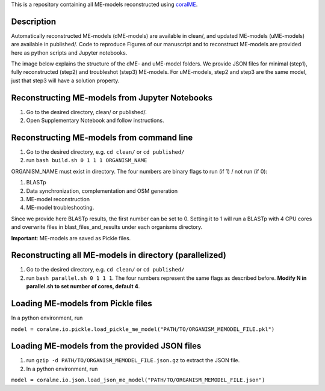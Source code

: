 This is a repository containing all ME-models reconstructed using `coralME`_.

Description
-----------
Automatically reconstructed ME-models (dME-models) are available in clean/, and updated ME-models (uME-models) are available in published/. Code to reproduce Figures of our manuscript and to reconstruct ME-models are provided here as python scripts and Jupyter notebooks.

The image below explains the structure of the dME- and uME-model folders. We provide JSON files for minimal (step1), fully reconstructed (step2) and troubleshot (step3) ME-models. For uME-models, step2 and step3 are the same model, just that step3 will have a solution property.

.. image:: https://github.com/jdtibochab/coralme/blob/main/docs/pngs/folder.png



Reconstructing ME-models from Jupyter Notebooks
-----------------------------------------------
1. Go to the desired directory, clean/ or published/.
2. Open Supplementary Notebook and follow instructions.

Reconstructing ME-models from command line
------------------------------------------
1. Go to the desired directory, e.g. ``cd clean/`` or ``cd published/``
2. run ``bash build.sh 0 1 1 1 ORGANISM_NAME``

ORGANISM_NAME must exist in directory. The four numbers are binary flags to run (if 1) / not run (if 0):

1. BLASTp
2. Data synchronization, complementation and OSM generation
3. ME-model reconstruction
4. ME-model troubleshooting.

Since we provide here BLASTp results, the first number can be set to 0. Setting it to 1 will run a BLASTp with 4 CPU cores and overwrite files in blast_files_and_results under each organisms directory.

**Important**: ME-models are saved as Pickle files.

Reconstructing all ME-models in directory (parallelized)
--------------------------------------------------------
1. Go to the desired directory, e.g. ``cd clean/`` or ``cd published/``
2. run ``bash parallel.sh 0 1 1 1``. The four numbers represent the same flags as described before. **Modify N in parallel.sh to set number of cores, default 4**.

Loading ME-models from Pickle files
-----------------------------------
In a python environment, run

``model = coralme.io.pickle.load_pickle_me_model("PATH/TO/ORGANISM_MEMODEL_FILE.pkl")``

Loading ME-models from the provided JSON files
----------------------------------------------
1. run ``gzip -d PATH/TO/ORGANISM_MEMODEL_FILE.json.gz`` to extract the JSON file.
2. In a python environment, run 

``model = coralme.io.json.load_json_me_model("PATH/TO/ORGANISM_MEMODEL_FILE.json")``

.. refs
.. _coralME: https://github.com/jdtibochab/coralme
